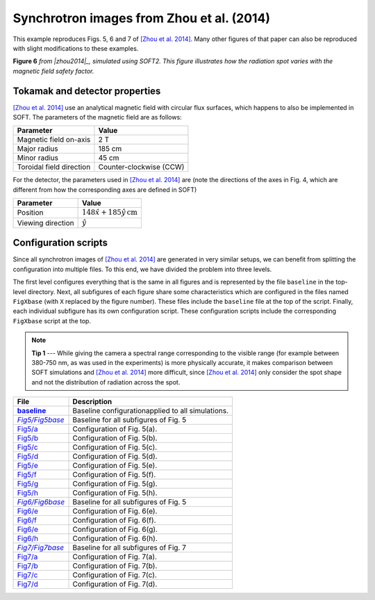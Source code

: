 .. |zhou2014| replace:: [Zhou et al. 2014]
.. _zhou2014: https://doi.org/10.1063/1.4881469

.. _example-zhou2014:

Synchrotron images from Zhou et al. (2014)
------------------------------------------
This example reproduces Figs. 5, 6 and 7 of
|zhou2014|_. Many other
figures of that paper can also be reproduced with slight modifications to these
examples.

.. image:: ../_static/figs/examples/Zhou2014_6.png
   :width: 100%

**Figure 6** *from |zhou2014|_, simulated using SOFT2. This figure illustrates
how the radiation spot varies with the magnetic field safety factor.*

Tokamak and detector properties
^^^^^^^^^^^^^^^^^^^^^^^^^^^^^^^
|zhou2014|_ use an analytical magnetic field with circular flux surfaces, which
happens to also be implemented in SOFT. The parameters of the magnetic field are
as follows:

+--------------------------+-------------------------+
| **Parameter**            | **Value**               |
+--------------------------+-------------------------+
| Magnetic field on-axis   | 2 T                     |
+--------------------------+-------------------------+
| Major radius             | 185 cm                  |
+--------------------------+-------------------------+
| Minor radius             | 45 cm                   |
+--------------------------+-------------------------+
| Toroidal field direction | Counter-clockwise (CCW) |
+--------------------------+-------------------------+

For the detector, the parameters used in |zhou2014|_ are (note the directions
of the axes in Fig. 4, which are different from how the corresponding axes are
defined in SOFT)

+-------------------+--------------------------------------------+
| **Parameter**     | **Value**                                  |
+-------------------+--------------------------------------------+
| Position          | :math:`148\hat{x} + 185\hat{y}\,\text{cm}` |
+-------------------+--------------------------------------------+
| Viewing direction | :math:`\hat{y}`                            |
+-------------------+--------------------------------------------+

Configuration scripts
^^^^^^^^^^^^^^^^^^^^^
Since all synchrotron images of |zhou2014|_ are generated in very similar
setups, we can benefit from splitting the configuration into multiple files.
To this end, we have divided the problem into three levels.

The first level configures everything that is the same in all figures and is
represented by the file ``baseline`` in the top-level directory. Next, all
subfigures of each figure share some characteristics which are configured in
the files named ``FigXbase`` (with ``X`` replaced by the figure number). These
files include the ``baseline`` file at the top of the script. Finally, each
individual subfigure has its own configuration script. These configuration
scripts include the corresponding ``FigXbase`` script at the top.

.. |baseline| replace:: **baseline**
.. _baseline: https://github.com/hoppe93/SOFT2/blob/master/examples/Zhou2014/baseline

.. |Fig5base| replace:: *Fig5/Fig5base*
.. _Fig5base: https://github.com/hoppe93/SOFT2/blob/master/examples/Zhou2014/Fig5/Fig5base
.. |Fig5a| replace:: Fig5/a
.. _Fig5a: https://github.com/hoppe93/SOFT2/blob/master/examples/Zhou2014/Fig5/a
.. |Fig5b| replace:: Fig5/b
.. _Fig5b: https://github.com/hoppe93/SOFT2/blob/master/examples/Zhou2014/Fig5/b
.. |Fig5c| replace:: Fig5/c
.. _Fig5c: https://github.com/hoppe93/SOFT2/blob/master/examples/Zhou2014/Fig5/c
.. |Fig5d| replace:: Fig5/d
.. _Fig5d: https://github.com/hoppe93/SOFT2/blob/master/examples/Zhou2014/Fig5/d
.. |Fig5e| replace:: Fig5/e
.. _Fig5e: https://github.com/hoppe93/SOFT2/blob/master/examples/Zhou2014/Fig5/e
.. |Fig5f| replace:: Fig5/f
.. _Fig5f: https://github.com/hoppe93/SOFT2/blob/master/examples/Zhou2014/Fig5/f
.. |Fig5g| replace:: Fig5/g
.. _Fig5g: https://github.com/hoppe93/SOFT2/blob/master/examples/Zhou2014/Fig5/g
.. |Fig5h| replace:: Fig5/h
.. _Fig5h: https://github.com/hoppe93/SOFT2/blob/master/examples/Zhou2014/Fig5/h

.. |Fig6base| replace:: *Fig6/Fig6base*
.. _Fig6base: https://github.com/hoppe93/SOFT2/blob/master/examples/Zhou2014/Fig6/Fig6base
.. |Fig6e| replace:: Fig6/e
.. _Fig6e: https://github.com/hoppe93/SOFT2/blob/master/examples/Zhou2014/Fig6/e
.. |Fig6f| replace:: Fig6/f
.. _Fig6f: https://github.com/hoppe93/SOFT2/blob/master/examples/Zhou2014/Fig6/f
.. |Fig6g| replace:: Fig6/e
.. _Fig6g: https://github.com/hoppe93/SOFT2/blob/master/examples/Zhou2014/Fig6/g
.. |Fig6h| replace:: Fig6/h
.. _Fig6h: https://github.com/hoppe93/SOFT2/blob/master/examples/Zhou2014/Fig6/h

.. |Fig7base| replace:: *Fig7/Fig7base*
.. _Fig7base: https://github.com/hoppe93/SOFT2/blob/master/examples/Zhou2014/Fig7/Fig7base
.. |Fig7a| replace:: Fig7/a
.. _Fig7a: https://github.com/hoppe93/SOFT2/blob/master/examples/Zhou2014/Fig7/a
.. |Fig7b| replace:: Fig7/b
.. _Fig7b: https://github.com/hoppe93/SOFT2/blob/master/examples/Zhou2014/Fig7/b
.. |Fig7c| replace:: Fig7/c
.. _Fig7c: https://github.com/hoppe93/SOFT2/blob/master/examples/Zhou2014/Fig7/c
.. |Fig7d| replace:: Fig7/d
.. _Fig7d: https://github.com/hoppe93/SOFT2/blob/master/examples/Zhou2014/Fig7/d

.. note::
   **Tip 1** ---
   While giving the camera a spectral range corresponding to the visible range
   (for example between 380-750 nm, as was used in the experiments) is more
   physically accurate, it makes comparison between SOFT simulations and
   |zhou2014|_ more difficult, since |zhou2014|_ only consider the spot shape
   and not the distribution of radiation across the spot.

+-------------+---------------------------------------------------+
| **File**    | **Description**                                   |
+-------------+---------------------------------------------------+
| |baseline|_ | Baseline configurationapplied to all simulations. |
+-------------+---------------------------------------------------+
| |Fig5base|_ | Baseline for all subfigures of Fig. 5             |
+-------------+---------------------------------------------------+
| |Fig5a|_    | Configuration of Fig. 5(a).                       |
+-------------+---------------------------------------------------+
| |Fig5b|_    | Configuration of Fig. 5(b).                       |
+-------------+---------------------------------------------------+
| |Fig5c|_    | Configuration of Fig. 5(c).                       |
+-------------+---------------------------------------------------+
| |Fig5d|_    | Configuration of Fig. 5(d).                       |
+-------------+---------------------------------------------------+
| |Fig5e|_    | Configuration of Fig. 5(e).                       |
+-------------+---------------------------------------------------+
| |Fig5f|_    | Configuration of Fig. 5(f).                       |
+-------------+---------------------------------------------------+
| |Fig5g|_    | Configuration of Fig. 5(g).                       |
+-------------+---------------------------------------------------+
| |Fig5h|_    | Configuration of Fig. 5(h).                       |
+-------------+---------------------------------------------------+
| |Fig6base|_ | Baseline for all subfigures of Fig. 5             |
+-------------+---------------------------------------------------+
| |Fig6e|_    | Configuration of Fig. 6(e).                       |
+-------------+---------------------------------------------------+
| |Fig6f|_    | Configuration of Fig. 6(f).                       |
+-------------+---------------------------------------------------+
| |Fig6g|_    | Configuration of Fig. 6(g).                       |
+-------------+---------------------------------------------------+
| |Fig6h|_    | Configuration of Fig. 6(h).                       |
+-------------+---------------------------------------------------+
| |Fig7base|_ | Baseline for all subfigures of Fig. 7             |
+-------------+---------------------------------------------------+
| |Fig7a|_    | Configuration of Fig. 7(a).                       |
+-------------+---------------------------------------------------+
| |Fig7b|_    | Configuration of Fig. 7(b).                       |
+-------------+---------------------------------------------------+
| |Fig7c|_    | Configuration of Fig. 7(c).                       |
+-------------+---------------------------------------------------+
| |Fig7d|_    | Configuration of Fig. 7(d).                       |
+-------------+---------------------------------------------------+

..
   Components of simulation
   ^^^^^^^^^^^^^^^^^^^^^^^^
   @MagneticField
   **************
   We need to configure a :ref:`module-magneticfield` according to the above table.
   The magnetic field needs to be of type ``analytical``. Different figures use
   different safety factors, so this needs to be configured individually for each
   figure according to how it is specified in |zhou2014|_. A possible baseline
   configuration that can be used is::

      magnetic_field = EAST;
      @MagneticField EAST (analytical) {
          B0     = 2;
          Rm     = 1.85;
          rminor = 0.45;
          qtype  = constant;
          qa1    = 1;
          sigmaB = ccw;
      }

   @ParticleGenerator
   ******************
   The :ref:`module-particlegenerator` has to be tweaked for each figure. Most
   figures distribute particles radially between 0 and 30 cm however, and commonly
   the runaways are given an energy of 30 MeV. A possible baseline configuration is
   therefore::

      @ParticleGenerator PGen {
          r     = 0.0, 0.3, 400;
          gamma = 60, 60, 1;
      }

   .. note::

      We could explicitly set the global setting ``particle_pusher`` to ``PGen``,
      the name of our particle generator. This is however not required if there is
      only one particle generator defined in the configuration file.

   @Radiation
   **********
   For the :ref:`module-radiation` module we need to specify at least three things:
   (i) the detector to use, (ii) the radiation model to use, and (iii) the output
   modules to use. We must also add the radiation module we configure to the
   global ``tools`` setting::

      tools = rad;
      @Radiation rad {
          detector  = det;
          model     = cone;
          output    = image;
      }

   .. note::

      It is often useful to set the ``ntoroidal`` resolution parameter of the
      :ref:`module-radiation` module. This controls the number of toroidal sections
      that the tokamak is divided into.

   @RadiationModel
   ***************

   .. note::

      Although it is not necessary to explicitly configure the
      :ref:`module-particlepusher` for these simulations, it can be configured if
      if better control of the time step resolution is desired. Time step control
      is achieved with the ``nt`` setting of the :ref:`module-particlepusher`.

      As for the :ref:`module-particlegenerator`, we could explicitly set the
      ``particle_generator`` setting to the name of our particle generator, but if
      only one particle generator is defined in the configuration file this is not
      required.

